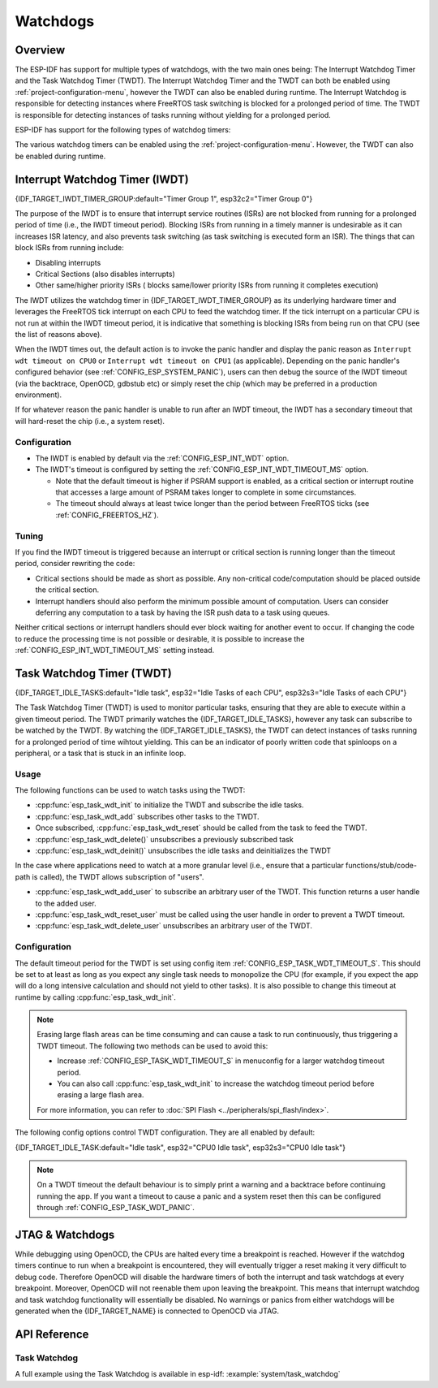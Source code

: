 Watchdogs
=========

Overview
--------

The ESP-IDF has support for multiple types of watchdogs, with the two main ones being: The Interrupt Watchdog Timer and the Task Watchdog Timer (TWDT). The Interrupt Watchdog Timer and the TWDT can both be enabled using :ref:`project-configuration-menu`, however the TWDT can also be enabled during runtime. The Interrupt Watchdog is responsible for detecting instances where FreeRTOS task switching is blocked for a prolonged period of time. The TWDT is responsible for detecting instances of tasks running without yielding for a prolonged period.

ESP-IDF has support for the following types of watchdog timers:

.. list::

  - Interrupt Watchdog Timer (IWDT)
  - Task Watchdog Timer (TWDT)
  :SOC_XT_WDT_SUPPORTED: - Crystal 32K Watchdog Timer (XTWDT)

The various watchdog timers can be enabled using the :ref:`project-configuration-menu`. However, the TWDT can also be enabled during runtime.

Interrupt Watchdog Timer (IWDT)
-------------------------------

{IDF_TARGET_IWDT_TIMER_GROUP:default="Timer Group 1", esp32c2="Timer Group 0"}

The purpose of the IWDT is to ensure that interrupt service routines (ISRs) are not blocked from running for a prolonged period of time (i.e., the IWDT timeout period). Blocking ISRs from running in a timely manner is undesirable as it can increases ISR latency, and also prevents task switching (as task switching is executed form an ISR). The things that can block ISRs from running include:

- Disabling interrupts
- Critical Sections (also disables interrupts)
- Other same/higher priority ISRs ( blocks same/lower priority ISRs from running it completes execution)

The IWDT utilizes the watchdog timer in {IDF_TARGET_IWDT_TIMER_GROUP} as its underlying hardware timer and leverages the FreeRTOS tick interrupt on each CPU to feed the watchdog timer. If the tick interrupt on a particular CPU is not run at within the IWDT timeout period, it is indicative that something is blocking ISRs from being run on that CPU (see the list of reasons above).

When the IWDT times out, the default action is to invoke the panic handler and display the panic reason as ``Interrupt wdt timeout on CPU0`` or ``Interrupt wdt timeout on CPU1`` (as applicable). Depending on the panic handler's configured behavior (see :ref:`CONFIG_ESP_SYSTEM_PANIC`), users can then debug the source of the IWDT timeout (via the backtrace, OpenOCD, gdbstub etc) or simply reset the chip (which may be preferred in a production environment).

If for whatever reason the panic handler is unable to run after an IWDT timeout, the IWDT has a secondary timeout that will hard-reset the chip (i.e., a system reset).

Configuration
^^^^^^^^^^^^^

- The IWDT is enabled by default via the :ref:`CONFIG_ESP_INT_WDT` option.
- The IWDT's timeout is configured by setting the :ref:`CONFIG_ESP_INT_WDT_TIMEOUT_MS` option.

  - Note that the default timeout is higher if PSRAM support is enabled, as a critical section or interrupt routine that accesses a large amount of PSRAM takes longer to complete in some circumstances.
  - The timeout should always at least twice longer than the period between FreeRTOS ticks (see :ref:`CONFIG_FREERTOS_HZ`).

Tuning
^^^^^^

If you find the IWDT timeout is triggered because an interrupt or critical section is running longer than the timeout period, consider rewriting the code:

- Critical sections should be made as short as possible. Any non-critical code/computation should be placed outside the critical section.
- Interrupt handlers should also perform the minimum possible amount of computation. Users can consider deferring any computation to a task by having the ISR push data to a task using queues.

Neither critical sections or interrupt handlers should ever block waiting for another event to occur. If changing the code to reduce the processing time is not possible or desirable, it is possible to increase the :ref:`CONFIG_ESP_INT_WDT_TIMEOUT_MS` setting instead.

.. _task-watchdog-timer:

Task Watchdog Timer (TWDT)
--------------------------

{IDF_TARGET_IDLE_TASKS:default="Idle task", esp32="Idle Tasks of each CPU", esp32s3="Idle Tasks of each CPU"}

The Task Watchdog Timer (TWDT) is used to monitor particular tasks, ensuring that they are able to execute within a given timeout period. The TWDT primarily watches the {IDF_TARGET_IDLE_TASKS}, however any task can subscribe to be watched by the TWDT. By watching the {IDF_TARGET_IDLE_TASKS}, the TWDT can detect instances of tasks running for a prolonged period of time wihtout yielding. This can be an indicator of poorly written code that spinloops on a peripheral, or a task that is stuck in an infinite loop.

.. only:: not esp32c2

    The TWDT is built around the Hardware Watchdog Timer in Timer Group 0. When a timeout occurs, an interrupt is triggered. Users can define the function ``esp_task_wdt_isr_user_handler`` in the user code, in order to receive the timeout event and extend the default behavior.

.. only:: esp32c2

    The {IDF_TARGET_NAME} has only a single Timer Group, used by Interrupt Watchdog (IWDT). Thus, the Task Watchdog is built around the ``esp_timer`` component in order to implement a software timer. When a timeout occurs, an interrupt is triggered, notifying the ``esp_timer``'s main task. The latter then executes the TWDT callback previously registered. Users can define the function ``esp_task_wdt_isr_user_handler`` in the user code, in order to receive the timeout event and extend the default behavior.

Usage
^^^^^

The following functions can be used to watch tasks using the TWDT:

- :cpp:func:`esp_task_wdt_init` to initialize the TWDT and subscribe the idle tasks.
- :cpp:func:`esp_task_wdt_add` subscribes other tasks to the TWDT.
- Once subscribed, :cpp:func:`esp_task_wdt_reset` should be called from the task to feed the TWDT.
- :cpp:func:`esp_task_wdt_delete()` unsubscribes a previously subscribed task
- :cpp:func:`esp_task_wdt_deinit()` unsubscribes the idle tasks and deinitializes the TWDT


In the case where applications need to watch at a more granular level (i.e., ensure that a particular functions/stub/code-path is called), the TWDT allows subscription of "users".

- :cpp:func:`esp_task_wdt_add_user` to subscribe an arbitrary user of the TWDT. This function returns a user handle to the added user.
- :cpp:func:`esp_task_wdt_reset_user` must be called using the user handle in order to prevent a TWDT timeout.
- :cpp:func:`esp_task_wdt_delete_user` unsubscribes an arbitrary user of the TWDT.

Configuration
^^^^^^^^^^^^^

The default timeout period for the TWDT is set using config item :ref:`CONFIG_ESP_TASK_WDT_TIMEOUT_S`. This should be set to at least as long as you expect any single task needs to monopolize the CPU (for example, if you expect the app will do a long intensive calculation and should not yield to other tasks). It is also possible to change this timeout at runtime by calling :cpp:func:`esp_task_wdt_init`.

.. note::

    Erasing large flash areas can be time consuming and can cause a task to run continuously, thus triggering a TWDT timeout. The following two methods can be used to avoid this:

    - Increase :ref:`CONFIG_ESP_TASK_WDT_TIMEOUT_S` in menuconfig for a larger watchdog timeout period.
    - You can also call :cpp:func:`esp_task_wdt_init` to increase the watchdog timeout period before erasing a large flash area.

    For more information, you can refer to :doc:`SPI Flash <../peripherals/spi_flash/index>`.

The following config options control TWDT configuration. They are all enabled by default:

{IDF_TARGET_IDLE_TASK:default="Idle task", esp32="CPU0 Idle task", esp32s3="CPU0 Idle task"}

.. list::

    - :ref:`CONFIG_ESP_TASK_WDT_EN` - enables TWDT feature. If this option is disabled, TWDT cannot be used, even if initialized at runtime.
    - :ref:`CONFIG_ESP_TASK_WDT_INIT` - the TWDT is initialized automatically during startup. If this option is disabled, it is still possible to initialize the Task WDT at runtime by calling :cpp:func:`esp_task_wdt_init`.
    - :ref:`CONFIG_ESP_TASK_WDT_CHECK_IDLE_TASK_CPU0` - {IDF_TARGET_IDLE_TASK} is subscribed to the TWDT during startup. If this option is disabled, it is still possible to subscribe the idle task by calling :cpp:func:`esp_task_wdt_init` again.
    :not CONFIG_FREERTOS_UNICORE: - :ref:`CONFIG_ESP_TASK_WDT_CHECK_IDLE_TASK_CPU1` - CPU1 Idle task is subscribed to the TWDT during startup.

.. note::

    On a TWDT timeout the default behaviour is to simply print a warning and a backtrace before continuing running the app. If you want a timeout to cause a panic and a system reset then this can be configured through :ref:`CONFIG_ESP_TASK_WDT_PANIC`.


.. only:: SOC_XT_WDT_SUPPORTED

  XTAL32K Watchdog Timer (XTWDT)
  ------------------------------

  One of the optional clock inputs to the {IDF_TARGET_NAME} is an external 32 KHz crystal or oscillator (XTAL32K) that is used as a clock source (``XTAL32K_CLK``) to various subsystems (such as the RTC).

  The XTWDT is a dedicated watchdog timer used to ensure that the XTAL32K is functioning correctly. When ``XTAL32K_CLK`` works as the clock source of ``RTC_SLOW_CLK`` and stops oscillating, the XTWDT will detect this and generate an interrupt. It also provides functionality for automatically switching over to the internal, but less accurate oscillator as the ``RTC_SLOW_CLK`` source.

   Since the switch to the backup clock is done in hardware it can also happen during deep sleep. This means that even if ``XTAL32K_CLK`` stops functioning while the chip in deep sleep, waiting for a timer to expire, it is still able to wake-up as planned.

  If the ``XTAL32K_CLK`` starts functioning normally again, you can call ``esp_xt_wdt_restore_clk`` to switch back to this clock source and re-enable the watchdog timer.

  Configuration
  """""""""""""

  - When the external 32KHz crystal or oscillator is selected (:ref:`CONFIG_RTC_CLK_SRC`) the XTWDT can be enabled via the :ref:`CONFIG_ESP_XT_WDT` configuration option.
  - The timeout is configured by setting the :ref:`CONFIG_ESP_XT_WDT_TIMEOUT` option.
  - The automatic backup clock functionality is enabled via the ref:`CONFIG_ESP_XT_WDT_BACKUP_CLK_ENABLE` configuration option.

JTAG & Watchdogs
----------------

While debugging using OpenOCD, the CPUs are halted every time a breakpoint is reached. However if the watchdog timers continue to run when a breakpoint is encountered, they will eventually trigger a reset making it very difficult to debug code. Therefore OpenOCD will disable the hardware timers of both the interrupt and task watchdogs at every breakpoint. Moreover, OpenOCD will not reenable them upon leaving the breakpoint. This means that interrupt watchdog and task watchdog functionality will essentially be disabled. No warnings or panics from either watchdogs will be generated when the {IDF_TARGET_NAME} is connected to OpenOCD via JTAG.

API Reference
-------------

Task Watchdog
^^^^^^^^^^^^^

A full example using the Task Watchdog is available in esp-idf: :example:`system/task_watchdog`

.. include-build-file:: inc/esp_task_wdt.inc
